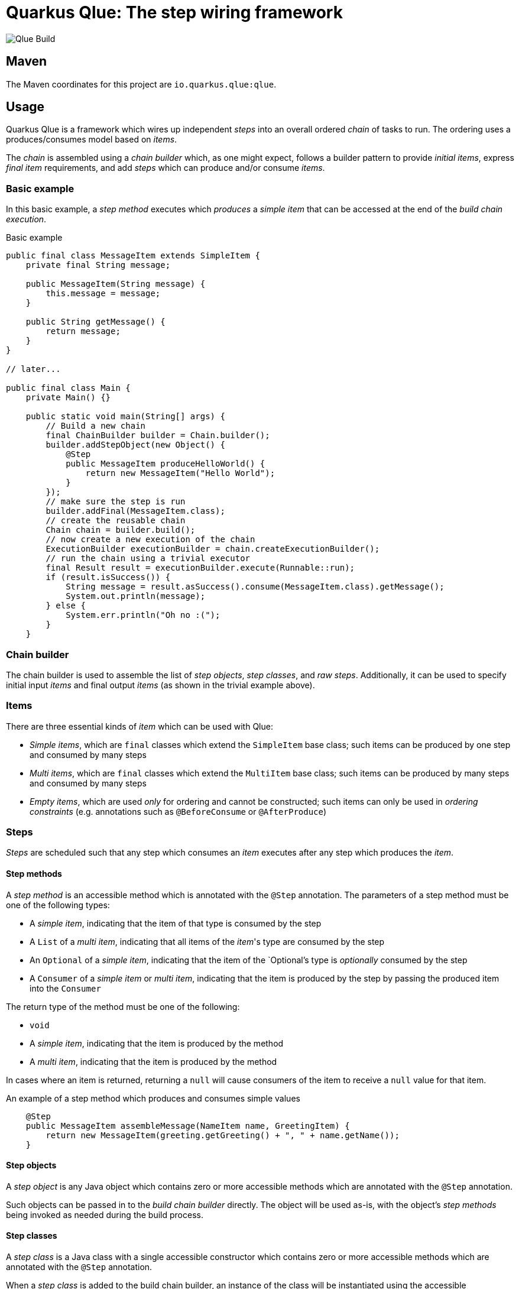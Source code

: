 = Quarkus Qlue: The step wiring framework

image:https://github.com/quarkusio/qlue/workflows/Qlue%20Build/badge.svg[Qlue Build]

== Maven

The Maven coordinates for this project are `io.quarkus.qlue:qlue`.

== Usage

Quarkus Qlue is a framework which wires up independent _steps_ into an overall ordered _chain_ of tasks to run. The ordering uses a produces/consumes model based on _items_.

The _chain_ is assembled using a _chain builder_ which, as one might expect, follows a builder pattern to provide _initial items_, express _final item_ requirements, and add _steps_ which can produce and/or consume _items_.

=== Basic example

In this basic example, a _step method_ executes which _produces_ a _simple item_ that can be accessed at the end of the _build chain_ _execution_.

.Basic example
[source,java]
----
public final class MessageItem extends SimpleItem {
    private final String message;

    public MessageItem(String message) {
        this.message = message;
    }

    public String getMessage() {
        return message;
    }
}

// later...

public final class Main {
    private Main() {}

    public static void main(String[] args) {
        // Build a new chain
        final ChainBuilder builder = Chain.builder();
        builder.addStepObject(new Object() {
            @Step
            public MessageItem produceHelloWorld() {
                return new MessageItem("Hello World");
            }
        });
        // make sure the step is run
        builder.addFinal(MessageItem.class);
        // create the reusable chain
        Chain chain = builder.build();
        // now create a new execution of the chain
        ExecutionBuilder executionBuilder = chain.createExecutionBuilder();
        // run the chain using a trivial executor
        final Result result = executionBuilder.execute(Runnable::run);
        if (result.isSuccess()) {
            String message = result.asSuccess().consume(MessageItem.class).getMessage();
            System.out.println(message);
        } else {
            System.err.println("Oh no :(");
        }
    }
----

=== Chain builder

The chain builder is used to assemble the list of _step objects_, _step classes_, and _raw steps_. Additionally, it can be used to specify initial input _items_ and final output _items_ (as shown in the trivial example above).

=== Items

There are three essential kinds of _item_ which can be used with Qlue:

* _Simple items_, which are `final` classes which extend the `SimpleItem` base class; such items can be produced by one step and consumed by many steps
* _Multi items_, which are `final` classes which extend the `MultiItem` base class; such items can be produced by many steps and consumed by many steps
* _Empty items_, which are used _only_ for ordering and cannot be constructed; such items can only be used in _ordering constraints_ (e.g. annotations such as `@BeforeConsume` or `@AfterProduce`)

=== Steps

_Steps_ are scheduled such that any step which consumes an _item_ executes after any step which produces the _item_.

==== Step methods

A _step method_ is an accessible method which is annotated with the `@Step` annotation. The parameters of a step method must be one of the following types:

* A _simple item_, indicating that the item of that type is consumed by the step
* A `List` of a _multi item_, indicating that all items of the _item_'s type are consumed by the step
* An `Optional` of a _simple item_, indicating that the item of the `Optional`'s type is _optionally_ consumed by the step
* A `Consumer` of a _simple item_ or _multi item_, indicating that the item is produced by the step by passing the produced item into the `Consumer`

The return type of the method must be one of the following:

* `void`
* A _simple item_, indicating that the item is produced by the method
* A _multi item_, indicating that the item is produced by the method

In cases where an item is returned, returning a `null` will cause consumers of the item to receive a `null` value for that item.

.An example of a step method which produces and consumes simple values
[source,java]
----
    @Step
    public MessageItem assembleMessage(NameItem name, GreetingItem) {
        return new MessageItem(greeting.getGreeting() + ", " + name.getName());
    }
----

==== Step objects

A _step object_ is any Java object which contains zero or more accessible methods which are annotated with the `@Step` annotation.

Such objects can be passed in to the _build chain builder_ directly. The object will be used as-is, with the object's _step methods_ being invoked as needed during the build process.

==== Step classes

A _step class_ is a Java class with a single accessible constructor which contains zero or more accessible methods which are annotated with the `@Step` annotation.

When a _step class_ is added to the build chain builder, an instance of the class will be instantiated using the accessible constructor. This instance will be used to receive invocations of the _step methods_ as needed during the build process.

==== Raw steps

A _raw step_ is a step which interacts directly with the `StepContext` to directly produce and consume items. Normally, this type of step is reserved for advanced use cases.
